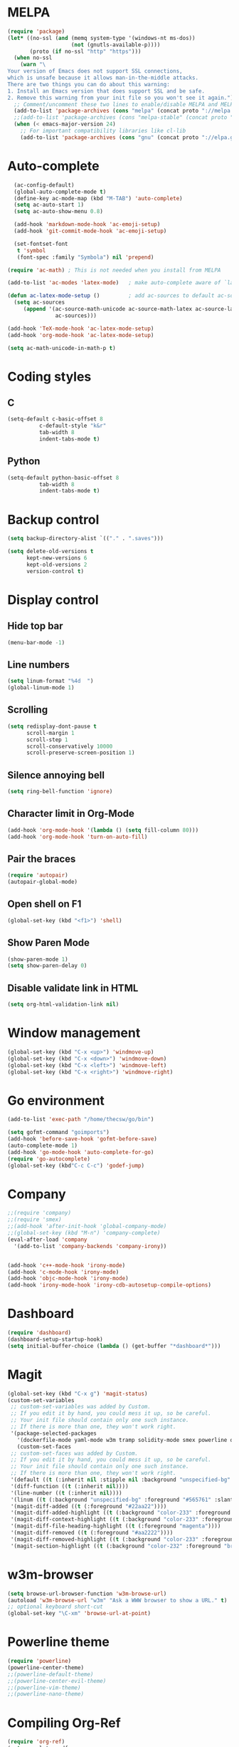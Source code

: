 * MELPA
#+BEGIN_SRC emacs-lisp
(require 'package)
(let* ((no-ssl (and (memq system-type '(windows-nt ms-dos))
                    (not (gnutls-available-p))))
       (proto (if no-ssl "http" "https")))
  (when no-ssl
    (warn "\
Your version of Emacs does not support SSL connections,
which is unsafe because it allows man-in-the-middle attacks.
There are two things you can do about this warning:
1. Install an Emacs version that does support SSL and be safe.
2. Remove this warning from your init file so you won't see it again."))
  ;; Comment/uncomment these two lines to enable/disable MELPA and MELPA Stable as desired
  (add-to-list 'package-archives (cons "melpa" (concat proto "://melpa.org/packages/")) t)
  ;;(add-to-list 'package-archives (cons "melpa-stable" (concat proto "://stable.melpa.org/packages/")) t)
  (when (< emacs-major-version 24)
    ;; For important compatibility libraries like cl-lib
    (add-to-list 'package-archives (cons "gnu" (concat proto "://elpa.gnu.org/packages/")))))
#+END_SRC
* Auto-complete
#+BEGIN_SRC emacs-lisp
  (ac-config-default)
  (global-auto-complete-mode t)
  (define-key ac-mode-map (kbd "M-TAB") 'auto-complete)
  (setq ac-auto-start 1)
  (setq ac-auto-show-menu 0.8)

  (add-hook 'markdown-mode-hook 'ac-emoji-setup)
  (add-hook 'git-commit-mode-hook 'ac-emoji-setup)

  (set-fontset-font
   t 'symbol
   (font-spec :family "Symbola") nil 'prepend)

(require 'ac-math) ; This is not needed when you install from MELPA

(add-to-list 'ac-modes 'latex-mode)   ; make auto-complete aware of `latex-mode`

(defun ac-latex-mode-setup ()         ; add ac-sources to default ac-sources
  (setq ac-sources
     (append '(ac-source-math-unicode ac-source-math-latex ac-source-latex-commands)
               ac-sources)))

(add-hook 'TeX-mode-hook 'ac-latex-mode-setup)
(add-hook 'org-mode-hook 'ac-latex-mode-setup)

(setq ac-math-unicode-in-math-p t)
#+END_SRC
* Coding styles
** C

#+BEGIN_SRC emacs-lisp
(setq-default c-basic-offset 8
	      c-default-style "k&r"
	      tab-width 8
	      indent-tabs-mode t)
#+END_SRC
** Python
#+BEGIN_SRC emacs-lisp
(setq-default python-basic-offset 8
	      tab-width 8
	      indent-tabs-mode t)
#+END_SRC
* Backup control

#+BEGIN_SRC emacs-lisp
(setq backup-directory-alist `(("." . ".saves")))

(setq delete-old-versions t
      kept-new-versions 6
      kept-old-versions 2
      version-control t)
#+END_SRC
* Display control
** Hide top bar
#+BEGIN_SRC emacs-lisp
(menu-bar-mode -1)
#+END_SRC
** Line numbers
#+BEGIN_SRC emacs-lisp
(setq linum-format "%4d  ")
(global-linum-mode 1)
#+END_SRC
** Scrolling
 #+BEGIN_SRC emacs-lisp
 (setq redisplay-dont-pause t
       scroll-margin 1
       scroll-step 1
       scroll-conservatively 10000
       scroll-preserve-screen-position 1)
 #+END_SRC
** Silence annoying bell
#+BEGIN_SRC emacs-lisp
(setq ring-bell-function 'ignore)
#+END_SRC
** Character limit in Org-Mode
#+BEGIN_SRC emacs-lisp
(add-hook 'org-mode-hook '(lambda () (setq fill-column 80)))
(add-hook 'org-mode-hook 'turn-on-auto-fill)
#+END_SRC
** Pair the braces
#+BEGIN_SRC emacs-lisp
(require 'autopair)
(autopair-global-mode)
#+END_SRC
** Open shell on F1
#+BEGIN_SRC emacs-lisp
(global-set-key (kbd "<f1>") 'shell)
#+END_SRC
** Show Paren Mode
#+BEGIN_SRC emacs-lisp
  (show-paren-mode 1)
  (setq show-paren-delay 0)
#+END_SRC
** Disable validate link in HTML
#+BEGIN_SRC emacs-lisp
(setq org-html-validation-link nil)
#+END_SRC
* Window management
#+BEGIN_SRC emacs-lisp
(global-set-key (kbd "C-x <up>") 'windmove-up)
(global-set-key (kbd "C-x <down>") 'windmove-down)
(global-set-key (kbd "C-x <left>") 'windmove-left)
(global-set-key (kbd "C-x <right>") 'windmove-right)
#+END_SRC
* Go environment
#+BEGIN_SRC emacs-lisp
  (add-to-list 'exec-path "/home/thecsw/go/bin")

  (setq gofmt-command "goimports")
  (add-hook 'before-save-hook 'gofmt-before-save)
  (auto-complete-mode 1)
  (add-hook 'go-mode-hook 'auto-complete-for-go)
  (require 'go-autocomplete)
  (global-set-key (kbd"C-c C-c") 'godef-jump)
#+END_SRC
* Company
#+BEGIN_SRC emacs-lisp
;;(require 'company)
;;(require 'smex)
;;(add-hook 'after-init-hook 'global-company-mode)
;;(global-set-key (kbd "M-n") 'company-complete)
(eval-after-load 'company
  '(add-to-list 'company-backends 'company-irony))


(add-hook 'c++-mode-hook 'irony-mode)
(add-hook 'c-mode-hook 'irony-mode)
(add-hook 'objc-mode-hook 'irony-mode)
(add-hook 'irony-mode-hook 'irony-cdb-autosetup-compile-options)
#+END_SRC
* Dashboard
#+BEGIN_SRC emacs-lisp
  (require 'dashboard)
  (dashboard-setup-startup-hook)
  (setq initial-buffer-choice (lambda () (get-buffer "*dashboard*")))
#+END_SRC
* Magit
#+BEGIN_SRC emacs-lisp
  (global-set-key (kbd "C-x g") 'magit-status)
  (custom-set-variables
   ;; custom-set-variables was added by Custom.
   ;; If you edit it by hand, you could mess it up, so be careful.
   ;; Your init file should contain only one such instance.
   ;; If there is more than one, they won't work right.
   '(package-selected-packages
     '(dockerfile-mode yaml-mode w3m tramp solidity-mode smex powerline org-ref olivetti matlab-mode markdown-mode+ magit irony-eldoc goto-chg go-scratch go-gopath go-gen-test go-complete go-autocomplete git-gutter-fringe format-all elisp-benchmarks dot-mode dashboard cquery clang-format caddyfile-mode autopair ac-emoji abyss-theme)))
     (custom-set-faces
   ;; custom-set-faces was added by Custom.
   ;; If you edit it by hand, you could mess it up, so be careful.
   ;; Your init file should contain only one such instance.
   ;; If there is more than one, they won't work right.
   '(default ((t (:inherit nil :stipple nil :background "unspecified-bg" :foreground "#f8f8f2" :inverse-video nil :box nil :strike-through nil :overline nil :underline nil :slant normal :weight normal :height 1 :width normal :foundry "default" :family "default"))))
   '(diff-function ((t (:inherit nil))))
   '(line-number ((t (:inherit nil))))
   '(linum ((t (:background "unspecified-bg" :foreground "#565761" :slant italic))))
   '(magit-diff-added ((t (:foreground "#22aa22"))))
   '(magit-diff-added-highlight ((t (:background "color-233" :foreground "#22aa22"))))
   '(magit-diff-context-highlight ((t (:background "color-233" :foreground "brightyellow"))))
   '(magit-diff-file-heading-highlight ((t (:foreground "magenta"))))
   '(magit-diff-removed ((t (:foreground "#aa2222"))))
   '(magit-diff-removed-highlight ((t (:background "color-233" :foreground "#aa2222"))))
   '(magit-section-highlight ((t (:background "color-232" :foreground "brightmagenta" :weight bold)))))
#+END_SRC
* w3m-browser
#+BEGIN_SRC emacs-lisp
 (setq browse-url-browser-function 'w3m-browse-url)
 (autoload 'w3m-browse-url "w3m" "Ask a WWW browser to show a URL." t)
 ;; optional keyboard short-cut
 (global-set-key "\C-xm" 'browse-url-at-point)
#+END_SRC
* Powerline theme
#+BEGIN_SRC emacs-lisp
(require 'powerline)
(powerline-center-theme)
;;(powerline-default-theme)
;;(powerline-center-evil-theme)
;;(powerline-vim-theme)
;;(powerline-nano-theme)
#+END_SRC
* Compiling Org-Ref
#+BEGIN_SRC emacs-lisp
  (require 'org-ref)
  (setq org-latex-pdf-process
  '("pdflatex -shell-escape -interaction nonstopmode -output-directory %o %b %f"
  "bibtex %b"
  "makeindex %b"
  "pdflatex -shell-escape -interaction nonstopmode -output-directory %o %b %f"
  "pdflatex -shell-escape -interaction nonstopmode -output-directory %o %b %f"))

  ;; (setq org-latex-listings 'minted
  ;;       org-latex-packages-alist '(("" "minted")))
#+END_SRC
* TRAMP
#+BEGIN_SRC emacs-lisp
(setq tramp-default-method "ssh")
#+END_SRC
* M-x Autocomplete
#+BEGIN_SRC emacs-lisp
(global-set-key (kbd "M-x") 'smex)
#+END_SRC
* Default theme
  #+BEGIN_SRC emacs-lisp
  (load-theme 'lush t)
#+END_SRC
* Inferior Lisp
#+BEGIN_SRC emacs-lisp
(setq inferior-lisp-program "sbcl")
#+END_SRC
